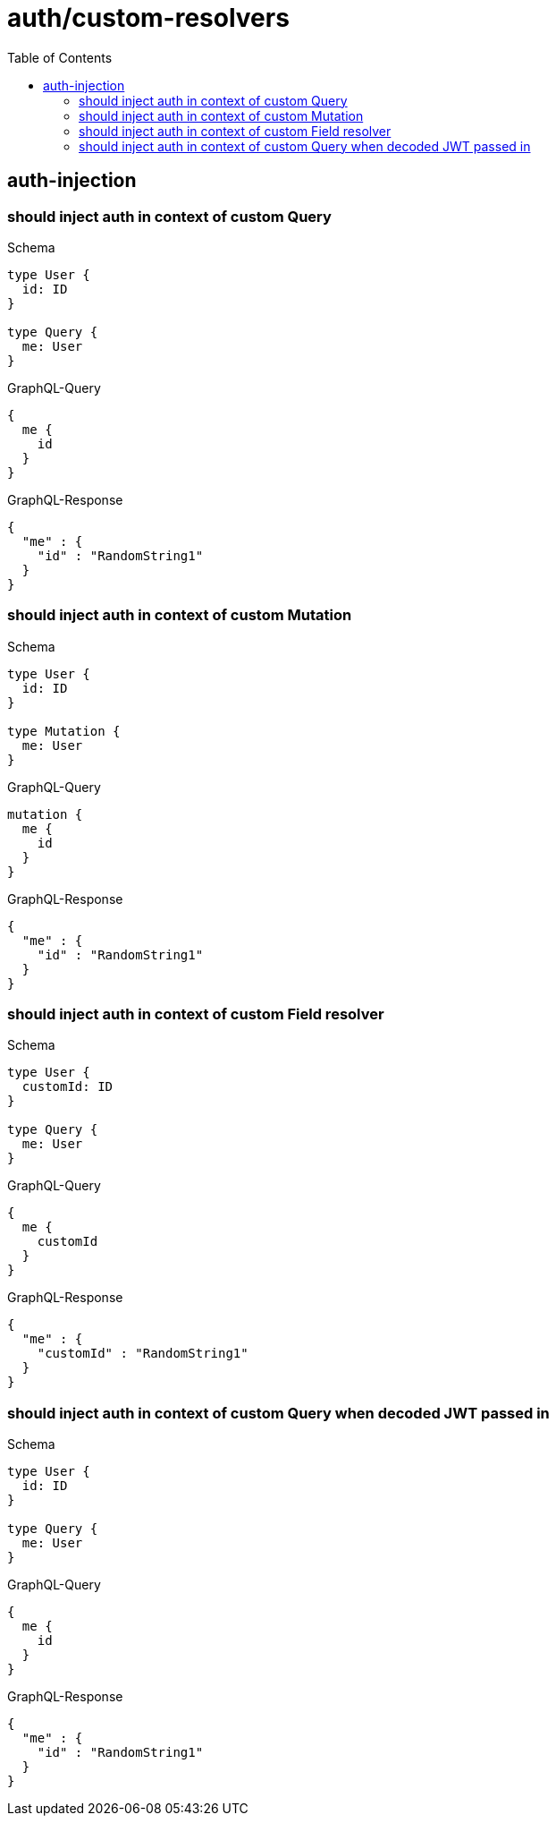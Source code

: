 :toc:
:toclevels: 42

= auth/custom-resolvers

== auth-injection

=== should inject auth in context of custom Query

.Schema
[source,graphql,schema=true]
----
type User {
  id: ID
}

type Query {
  me: User
}
----

.GraphQL-Query
[source,graphql,request=true]
----
{
  me {
    id
  }
}
----

.GraphQL-Response
[source,json,response=true]
----
{
  "me" : {
    "id" : "RandomString1"
  }
}
----

=== should inject auth in context of custom Mutation

.Schema
[source,graphql,schema=true]
----
type User {
  id: ID
}

type Mutation {
  me: User
}
----

.GraphQL-Query
[source,graphql,request=true]
----
mutation {
  me {
    id
  }
}
----

.GraphQL-Response
[source,json,response=true]
----
{
  "me" : {
    "id" : "RandomString1"
  }
}
----

=== should inject auth in context of custom Field resolver

.Schema
[source,graphql,schema=true]
----
type User {
  customId: ID
}

type Query {
  me: User
}
----

.GraphQL-Query
[source,graphql,request=true]
----
{
  me {
    customId
  }
}
----

.GraphQL-Response
[source,json,response=true]
----
{
  "me" : {
    "customId" : "RandomString1"
  }
}
----

=== should inject auth in context of custom Query when decoded JWT passed in

.Schema
[source,graphql,schema=true]
----
type User {
  id: ID
}

type Query {
  me: User
}
----

.GraphQL-Query
[source,graphql,request=true]
----
{
  me {
    id
  }
}
----

.GraphQL-Response
[source,json,response=true]
----
{
  "me" : {
    "id" : "RandomString1"
  }
}
----
